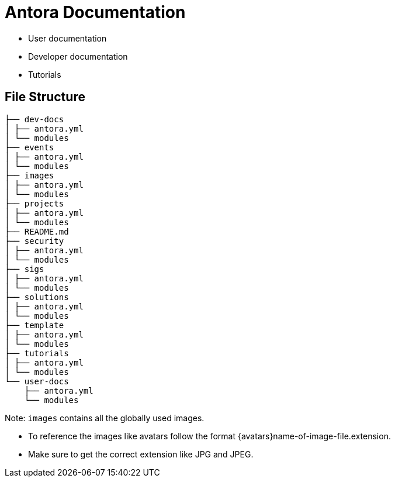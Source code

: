 = Antora Documentation

* User documentation
* Developer documentation
* Tutorials

== File Structure
[source,bash]
----
├── dev-docs                
│ ├── antora.yml
│ └── modules
├── events
│ ├── antora.yml
│ └── modules
├── images
│ ├── antora.yml
│ └── modules
├── projects
│ ├── antora.yml
│ └── modules
├── README.md
├── security
│ ├── antora.yml
│ └── modules
├── sigs
│ ├── antora.yml
│ └── modules
├── solutions
│ ├── antora.yml
│ └── modules
├── template
│ ├── antora.yml
│ └── modules
├── tutorials
│ ├── antora.yml
│ └── modules
└── user-docs
    ├── antora.yml
    └── modules
----

Note: `images` contains all the globally used images.

* To reference the images like avatars follow the format {avatars}name-of-image-file.extension. 
* Make sure to get the correct extension like JPG and JPEG.
